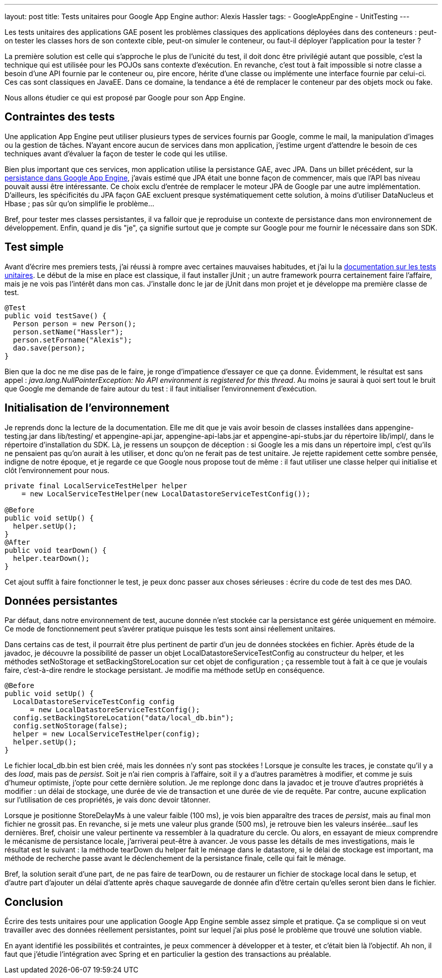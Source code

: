 ---
layout: post
title: Tests unitaires pour Google App Engine
author: Alexis Hassler
tags:
- GoogleAppEngine
- UnitTesting
---

Les tests unitaires des applications GAE posent les problèmes classiques des applications déployées dans des conteneurs : peut-on tester les classes hors de son contexte cible, peut-on simuler le conteneur, ou faut-il déployer l'application pour la tester ?

La première solution est celle qui s'approche le plus de l'unicité du test, il doit donc être privilégié autant que possible, c'est la technique qui est utilisée pour les POJOs sans contexte d'exécution. 
En revanche, c'est tout à fait impossible si notre classe a besoin d'une API fournie par le conteneur ou, pire encore, hérite d'une classe ou implémente une interface fournie par celui-ci. 
Ces cas sont classiques en JavaEE. 
Dans ce domaine, la tendance a été de remplacer le conteneur par des objets mock ou fake.

Nous allons étudier ce qui est proposé par Google pour son App Engine.
//<!--more-->

== Contraintes des tests

Une application App Engine peut utiliser plusieurs types de services fournis par Google, comme le mail, la manipulation d'images ou la gestion de tâches. 
N'ayant encore aucun de services dans mon application, j'estime urgent d'attendre le besoin de ces techniques avant d'évaluer la façon de tester le code qui les utilise.

Bien plus important que ces services, mon application utilise la persistance GAE, avec JPA. 
Dans un billet précédent, sur la link:/2010/02/09/la-persistance-dans-google-app-engine.html[persistance dans Google App Engine], j'avais estimé que JPA était une bonne façon de commencer, mais que l'API bas niveau pouvait aussi être intéressante. 
Ce choix exclu d'entrée de remplacer le moteur JPA de Google par une autre implémentation. 
D'ailleurs, les spécificités du JPA façon GAE excluent presque systématiquement cette solution, à moins d'utiliser DataNucleus et Hbase ; pas sûr qu'on simplifie le problème...

Bref, pour tester mes classes persistantes, il va falloir que je reproduise un contexte de persistance dans mon environnement de développement. 
Enfin, quand je dis "je", ça signifie surtout que je compte sur Google pour me fournir le nécessaire dans son SDK.

== Test simple

Avant d'écrire mes premiers tests, j'ai réussi à rompre avec certaines mauvaises habitudes, et j'ai lu la link:https://cloud.google.com/appengine/docs/standard/java/tools/localunittesting[documentation sur les tests unitaires]. 
Le début de la mise en place est classique, il faut installer jUnit ; un autre framework pourra certainement faire l'affaire, mais je ne vois pas l'intérêt dans mon cas. 
J'installe donc le jar de jUnit dans mon projet et je développe ma première classe de test.

[source, subs="verbatim,quotes"]
----
@Test
public void testSave() {
  Person person = new Person();
  person.setName("Hassler");
  person.setForname("Alexis");
  dao.save(person);
}
----

Bien que la doc ne me dise pas de le faire, je ronge d'impatience d'essayer ce que ça donne. 
Évidemment, le résultat est sans appel : _java.lang.NullPointerException: No API environment is registered for this thread_. 
Au moins je saurai à quoi sert tout le bruit que Google me demande de faire autour du test : il faut initialiser l'environnement d'exécution.

== Initialisation de l'environnement

Je reprends donc la lecture de la documentation. 
Elle me dit que je vais avoir besoin de classes installées dans appengine-testing.jar dans lib/testing/ et appengine-api.jar, appengine-api-labs.jar et appengine-api-stubs.jar du répertoire lib/impl/, dans le répertoire d'installation du SDK. 
Là, je ressens un soupçon de déception : si Google les a mis dans un répertoire impl, c'est qu'ils ne pensaient pas qu'on aurait à les utiliser, et donc qu'on ne ferait pas de test unitaire. 
Je rejette rapidement cette sombre pensée, indigne de notre époque, et je regarde ce que Google nous propose tout de même : il faut utiliser une classe helper qui initialise et clôt l'environnement pour nous. 

[source, subs="verbatim,quotes"]
----
private final LocalServiceTestHelper helper 
    = new LocalServiceTestHelper(new LocalDatastoreServiceTestConfig());

@Before
public void setUp() {
  helper.setUp();
}
@After
public void tearDown() {
  helper.tearDown();
}
----

Cet ajout suffit à faire fonctionner le test, je peux donc passer aux choses sérieuses : écrire du code de test des mes DAO.

== Données persistantes

Par défaut, dans notre environnement de test, aucune donnée n'est stockée car la persistance est gérée uniquement en mémoire. 
Ce mode de fonctionnement peut s'avérer pratique puisque les tests sont ainsi réellement unitaires. 

Dans certains cas de test, il pourrait être plus pertinent de partir d'un jeu de données stockées en fichier. 
Après étude de la javadoc, je découvre la possibilité de passer un objet LocalDatastoreServiceTestConfig au constructeur du helper, et les méthodes setNoStorage et setBackingStoreLocation sur cet objet de configuration ; ça ressemble tout à fait à ce que je voulais faire, c'est-à-dire rendre le stockage persistant. 
Je modifie ma méthode setUp en conséquence.

[source, subs="verbatim,quotes"]
----
@Before
public void setUp() {
  LocalDatastoreServiceTestConfig config 
      = new LocalDatastoreServiceTestConfig();
  config.setBackingStoreLocation("data/local_db.bin");
  config.setNoStorage(false);
  helper = new LocalServiceTestHelper(config);
  helper.setUp();
}
----

Le fichier local_db.bin est bien créé, mais les données n'y sont pas stockées ! Lorsque je consulte les traces, je constate qu'il y a des _load_, mais pas de _persist_. 
Soit je n'ai rien compris à l'affaire, soit il y a d'autres paramètres à modifier, et comme je suis d'humeur optimiste, j'opte pour cette dernière solution. 
Je me replonge donc dans la javadoc et je trouve d'autres propriétés à modifier : un délai de stockage, une durée de vie de transaction et une durée de vie de requête. 
Par contre, aucune explication sur l'utilisation de ces propriétés, je vais donc devoir tâtonner.

Lorsque je positionne StoreDelayMs à une valeur faible (100 ms), je vois bien apparaître des traces de _persist_, mais au final mon fichier ne grossit pas. 
En revanche, si je mets une valeur plus grande (500 ms), je retrouve bien les valeurs insérée... 
sauf les dernières. 
Bref, choisir une valeur pertinente va ressembler à la quadrature du cercle. 
Ou alors, en essayant de mieux comprendre le mécanisme de persistance locale, j'arriverai peut-être à avancer. 
Je vous passe les détails de mes investigations, mais le résultat est le suivant : la méthode tearDown du helper fait le ménage dans le datastore, si le délai de stockage est important, ma méthode de recherche passe avant le déclenchement de la persistance finale, celle qui fait le ménage.

Bref, la solution serait d'une part, de ne pas faire de tearDown, ou de restaurer un fichier de stockage local dans le setup, et d'autre part d'ajouter un délai d'attente après chaque sauvegarde de donnée afin d'être certain qu'elles seront bien dans le fichier.

== Conclusion

Écrire des tests unitaires pour une application Google App Engine semble assez simple et pratique. 
Ça se complique si on veut travailler avec des données réellement persistantes, point sur lequel j'ai plus posé le problème que trouvé une solution viable.

En ayant identifié les possibilités et contraintes, je peux commencer à développer et à tester, et c'était bien là l'objectif. 
Ah non, il faut que j'étudie l'intégration avec Spring et en particulier la gestion des transactions au préalable.
